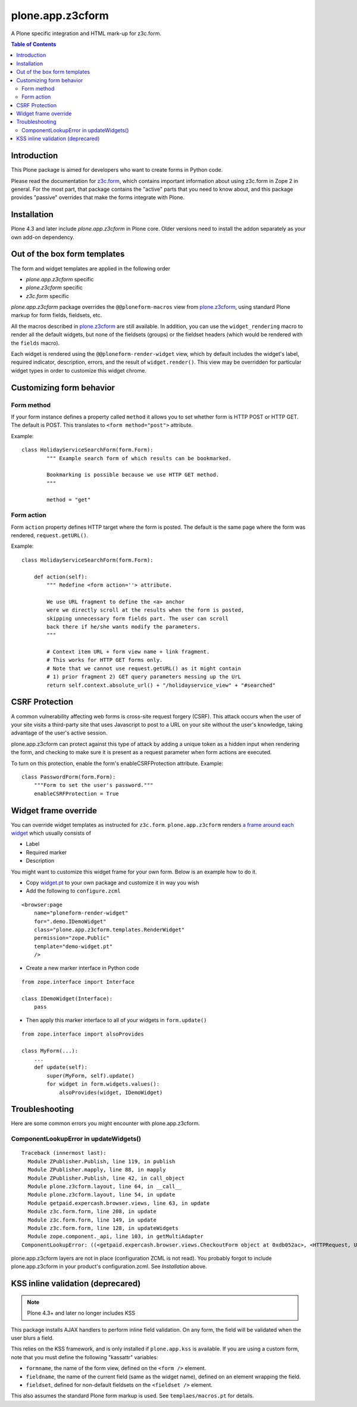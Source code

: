 =================
plone.app.z3cform
=================

A Plone specific integration and HTML mark-up for z3c.form.

.. contents:: Table of Contents

Introduction
==============

This Plone package is aimed for developers who want to create forms 
in Python code.

Please read the documentation for `z3c.form`_, which contains important
information about using z3c.form in Zope 2 in general. For the most part,
that package contains the "active" parts that you need to know about, and
this package provides "passive" overrides that make the forms integrate with
Plone.

Installation
============

Plone 4.3 and later include *plone.app.z3cform* in Plone core. Older versions need to install
the addon separately as your own add-on dependency.

Out of the box form templates
==================================

The form and widget templates are applied in the following order

* *plone.app.z3cform* specific

* *plone.z3cform* specific

* *z3c.form* specific

*plone.app.z3cform* package overrides the ``@@ploneform-macros`` view from `plone.z3cform`_,
using standard Plone markup for form fields, fieldsets, etc.

All the macros described in `plone.z3cform`_ are still available. In addition,
you can use the ``widget_rendering`` macro to render all the default widgets,
but none of the fieldsets (groups) or the fieldset headers (which would be
rendered with the ``fields`` macro).

Each widget is rendered using the ``@@ploneform-render-widget`` view, which by
default includes the widget's label, required indicator, description, errors,
and the result of ``widget.render()``.  This view may be overridden for
particular widget types in order to customize this widget chrome.

Customizing form behavior
============================

Form method
-------------

If your form instance defines a property called ``method`` it allows
you to set whether form is HTTP POST or HTTP GET. The default is POST.
This translates to ``<form method="post">`` attribute.

Example::

    class HolidayServiceSearchForm(form.Form):
            """ Example search form of which results can be bookmarked.

            Bookmarking is possible because we use HTTP GET method.
            """

            method = "get"

Form action
------------

Form ``action`` property defines HTTP target where the form is posted. The default is
the same page where the form was rendered, ``request.getURL()``.

Example::

        class HolidayServiceSearchForm(form.Form):

            def action(self):
                """ Redefine <form action=''> attribute.

                We use URL fragment to define the <a> anchor
                were we directly scroll at the results when the form is posted,
                skipping unnecessary form fields part. The user can scroll
                back there if he/she wants modify the parameters.
                """

                # Context item URL + form view name + link fragment.
                # This works for HTTP GET forms only.
                # Note that we cannot use request.getURL() as it might contain
                # 1) prior fragment 2) GET query parameters messing up the UrL
                return self.context.absolute_url() + "/holidayservice_view" + "#searched"


CSRF Protection
===============

A common vulnerability affecting web forms is cross-site request forgery (CSRF).
This attack occurs when the user of your site visits a third-party site that
uses Javascript to post to a URL on your site without the user's knowledge,
taking advantage of the user's active session.



plone.app.z3cform can protect against this type of attack by adding a unique
token as a hidden input when rendering the form, and checking to make sure it
is present as a request parameter when form actions are executed.

To turn on this protection, enable the form's enableCSRFProtection attribute.
Example::

    class PasswordForm(form.Form):
        """Form to set the user's password."""
        enableCSRFProtection = True

Widget frame override
=============================

You can override widget templates as instructed for ``z3c.form``.
``plone.app.z3cform`` renders `a frame around each widget <https://github.com/plone/plone.app.z3cform/blob/master/plone/app/z3cform/templates/widget.pt>`_
which usually consists of

* Label

* Required marker

* Description

You might want to customize this widget frame for your own form.
Below is an example how to do it.

* Copy `widget.pt <https://github.com/plone/plone.app.z3cform/blob/master/plone/app/z3cform/templates/widget.pt>`_ to your own package and customize it in way you wish

* Add the following to ``configure.zcml``

::

    <browser:page
        name="ploneform-render-widget"
        for=".demo.IDemoWidget"
        class="plone.app.z3cform.templates.RenderWidget"
        permission="zope.Public"
        template="demo-widget.pt"
        />

* Create a new marker interface in Python code

::

    from zope.interface import Interface

    class IDemoWidget(Interface):
        pass

* Then apply this marker interface to all of your widgets in ``form.update()``

::

    from zope.interface import alsoProvides

    class MyForm(...):
        ...
        def update(self):
            super(MyForm, self).update()
            for widget in form.widgets.values():
                alsoProvides(widget, IDemoWidget)

Troubleshooting
================

Here are some common errors you might encounter with plone.app.z3cform.

ComponentLookupError in updateWidgets()
----------------------------------------

::

        Traceback (innermost last):
          Module ZPublisher.Publish, line 119, in publish
          Module ZPublisher.mapply, line 88, in mapply
          Module ZPublisher.Publish, line 42, in call_object
          Module plone.z3cform.layout, line 64, in __call__
          Module plone.z3cform.layout, line 54, in update
          Module getpaid.expercash.browser.views, line 63, in update
          Module z3c.form.form, line 208, in update
          Module z3c.form.form, line 149, in update
          Module z3c.form.form, line 128, in updateWidgets
          Module zope.component._api, line 103, in getMultiAdapter
        ComponentLookupError: ((<getpaid.expercash.browser.views.CheckoutForm object at 0xdb052ac>, <HTTPRequest, URL=http://localhost:8080/test/@@getpaid-checkout-wizard>, <PloneSite at /test>), <InterfaceClass z3c.form.interfaces.IWidgets>, u'')

plone.app.z3cform layers are not in place (configuration ZCML is not read). You probably forgot to include plone.app.z3cform in your
product's configuration.zcml. See *Installation* above.


KSS inline validation (deprecared)
====================================

.. note ::

    Plone 4.3+ and later no longer includes KSS

This package installs AJAX handlers to perform inline field validation. On any
form, the field will be validated when the user blurs a field.

This relies on the KSS framework, and is only installed if ``plone.app.kss``
is available. If you are using a custom form, note that you must define the
following "kassattr" variables:

* ``formname``, the name of the form view, defined on the ``<form />``
  element.
* ``fieldname``, the name of the current field (same as the widget name),
  defined on an element wrapping the field.
* ``fieldset``, defined for non-default fieldsets on the ``<fieldset />``
  element.

This also assumes the standard Plone form markup is used. See
``templaes/macros.pt`` for details.

.. _z3c.form: http://pypi.python.org/pypi/z3c.form
.. _Plone: http://plone.org
.. _plone.z3cform: http://pypi.python.org/pypi/plone.z3cform

